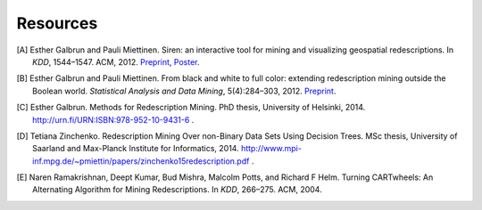 .. _references:

Resources
============================

.. [A] Esther Galbrun and Pauli Miettinen. Siren: an interactive tool for mining and visualizing geospatial redescriptions. In *KDD*, 1544–1547. ACM, 2012. `Preprint <http://www.cs.helsinki.fi/u/galbrun/pdfs/GM12_siren.pdf>`_, `Poster <http://www.cs.helsinki.fi/u/galbrun/pdfs/GM12_siren_poster.pdf>`_.
.. [B] Esther Galbrun and Pauli Miettinen. From black and white to full color: extending redescription mining outside the Boolean world. *Statistical Analysis and Data Mining*, 5(4):284–303, 2012. `Preprint <http://www.cs.helsinki.fi/u/galbrun/pdfs/GM12_black.pdf>`_.
.. [C] Esther Galbrun. Methods for Redescription Mining. PhD thesis, University of Helsinki, 2014. `<http://urn.fi/URN:ISBN:978-952-10-9431-6>`_ .
.. [D] Tetiana Zinchenko. Redescription Mining Over non-Binary Data Sets Using Decision Trees. MSc thesis, University of Saarland and Max-Planck Institute for Informatics, 2014. `<http://www.mpi-inf.mpg.de/~pmiettin/papers/zinchenko15redescription.pdf>`_ .
.. [E] Naren Ramakrishnan, Deept Kumar, Bud Mishra, Malcolm Potts, and Richard F Helm. Turning CARTwheels: An Alternating Algorithm for Mining Redescriptions. In *KDD*, 266–275. ACM, 2004.
